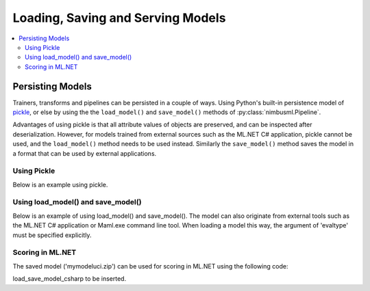 .. rxtitle:: Loading and Saving Models
.. rxdescription:: How to load and save models with nimbusml pipeline

.. _loadsavemodels:

==================================
Loading, Saving and Serving Models
==================================

.. index:: load save model

.. contents::
    :local:


Persisting Models
-----------------

Trainers, transforms and pipelines can be persisted in a couple of ways. Using Python's built-in
persistence model of `pickle <https://docs.python.org/2/library/pickle.html>`_, or else by using the
the ``load_model()`` and ``save_model()`` methods of :py:class:`nimbusml.Pipeline`.

Advantages of using pickle is that all attribute values of objects are preserved, and can be
inspected after deserialization. However, for models trained from external sources such as the ML.NET C#
application, pickle cannot be used, and the ``load_model()`` method needs to be used instead.
Similarly the ``save_model()`` method saves the model in a format that can be used by external
applications.


Using Pickle
""""""""""""

Below is an example using pickle.

.. rxexample::
    :execute:
    :print_output:

    import pickle
    from nimbusml import Pipeline, FileDataStream
    from nimbusml.linear_model import AveragedPerceptronBinaryClassifier
    from nimbusml.datasets import get_dataset
    
    data_file = get_dataset('infert').as_filepath()
    
    ds = FileDataStream.read_csv(data_file)
    ds.schema.rename('case', 'case2') # column name case is not allowed in C#
    # Train a model and score
    pipeline = Pipeline([AveragedPerceptronBinaryClassifier(
        feature=['age', 'parity', 'spontaneous'], label='case2')])
    
    metrics, scores = pipeline.fit(ds).test(ds, output_scores=True)
    print(metrics)
    
    # Load model from file and evaluate. Note that 'evaltype'
    # must be specified explicitly
    s = pickle.dumps(pipeline)
    pipe2 = pickle.loads(s)
    metrics2, scores2 = pipe2.test(ds, evaltype='binary', output_scores=True)
    print(metrics2)

Using load_model() and save_model()
"""""""""""""""""""""""""""""""""""

Below is an example of using load_model() and save_model(). The model can also originate from
external tools such as the ML.NET C# application or Maml.exe command line tool. When loading a
model this way, the argument of 'evaltype' must be specified explicitly.

.. rxexample::
    :execute:
    :print_output:

    from nimbusml import Pipeline, FileDataStream
    from nimbusml.linear_model import AveragedPerceptronBinaryClassifier
    from nimbusml.datasets import get_dataset

    data_file = get_dataset('infert').as_filepath()
    ds = FileDataStream.read_csv(data_file)
    ds.schema.rename('case', 'case2') # column name case is not allowed in C#

    # Train a model and score
    pipeline = Pipeline([AveragedPerceptronBinaryClassifier(
        feature=['age', 'parity', 'spontaneous'], label='case2')])
    
    metrics, scores = pipeline.fit(ds).test(ds, output_scores=True)
    pipeline.save_model("mymodeluci.zip")
    print(metrics)

    # Load model from file and evaluate. Note that 'evaltype'
    # must be specified explicitly
    pipeline2 = Pipeline()
    pipeline2.load_model("mymodeluci.zip")
    metrics2, scores2 = pipeline2.test(ds, y = 'case2', evaltype='binary')
    print(metrics2)

Scoring in ML.NET
"""""""""""""""""""""""""""""""""""

The saved model ('mymodeluci.zip') can be used for scoring in ML.NET using the following code:

load_save_model_csharp to be inserted.